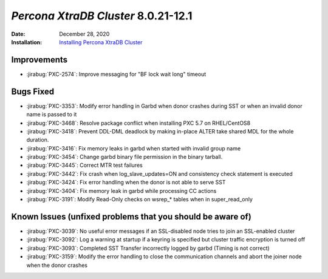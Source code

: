 .. _PXC-8.0.21-12.1:

================================================================================
*Percona XtraDB Cluster* 8.0.21-12.1
================================================================================

:Date: December 28, 2020
:Installation: `Installing Percona XtraDB Cluster <https://www.percona.com/doc/percona-xtradb-cluster/8.0/install/index.html>`_

Improvements
================================================================================

* :jirabug:`PXC-2574`: Improve messaging for "BF lock wait long" timeout



Bugs Fixed
================================================================================

* :jirabug:`PXC-3353`: Modify error handling in Garbd when donor crashes during SST or when an invalid donor name is passed to it
* :jirabug:`PXC-3468`: Resolve package conflict when installing PXC 5.7 on RHEL/CentOS8
* :jirabug:`PXC-3418`: Prevent DDL-DML deadlock by making in-place ALTER take shared MDL for the whole duration.
* :jirabug:`PXC-3416`: Fix memory leaks in garbd when started with invalid group name
* :jirabug:`PXC-3454`: Change garbd binary file permission in the binary tarball.
* :jirabug:`PXC-3445`: Correct MTR test failures
* :jirabug:`PXC-3442`: Fix crash when log_slave_updates=ON and consistency check statement is executed
* :jirabug:`PXC-3424`: Fix error handling when the donor is not able to serve SST
* :jirabug:`PXC-3404`: Fix memory leak in garbd while processing CC actions
* :jirabug:`PXC-3191`: Modify Read-Only checks on wsrep_* tables when in super_read_only



Known Issues (unfixed problems that you should be aware of)
================================================================================

* :jirabug:`PXC-3039`: No useful error messages if an SSL-disabled node tries to join an SSL-enabled cluster
* :jirabug:`PXC-3092`: Log a warning at startup if a keyring is specified but cluster traffic encryption is turned off
* :jirabug:`PXC-3093`: Completed SST Transfer incorrectly logged by garbd (Timing is not correct)
* :jirabug:`PXC-3159`: Modify the error handling to close the communication channels and abort the joiner node when the donor crashes